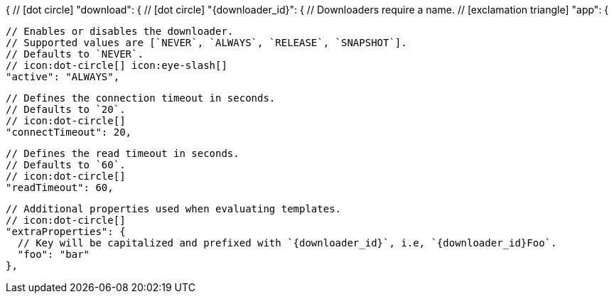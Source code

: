 {
  // icon:dot-circle[]
  "download": {
    // icon:dot-circle[]
    "{downloader_id}": {
      // Downloaders require a name.
      // icon:exclamation-triangle[]
      "app": {

        // Enables or disables the downloader.
        // Supported values are [`NEVER`, `ALWAYS`, `RELEASE`, `SNAPSHOT`].
        // Defaults to `NEVER`.
        // icon:dot-circle[] icon:eye-slash[]
        "active": "ALWAYS",

        // Defines the connection timeout in seconds.
        // Defaults to `20`.
        // icon:dot-circle[]
        "connectTimeout": 20,

        // Defines the read timeout in seconds.
        // Defaults to `60`.
        // icon:dot-circle[]
        "readTimeout": 60,

        // Additional properties used when evaluating templates.
        // icon:dot-circle[]
        "extraProperties": {
          // Key will be capitalized and prefixed with `{downloader_id}`, i.e, `{downloader_id}Foo`.
          "foo": "bar"
        },